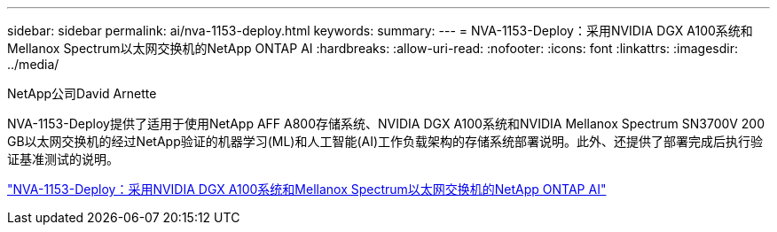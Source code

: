 ---
sidebar: sidebar 
permalink: ai/nva-1153-deploy.html 
keywords:  
summary:  
---
= NVA-1153-Deploy：采用NVIDIA DGX A100系统和Mellanox Spectrum以太网交换机的NetApp ONTAP AI
:hardbreaks:
:allow-uri-read: 
:nofooter: 
:icons: font
:linkattrs: 
:imagesdir: ../media/


NetApp公司David Arnette

[role="lead"]
NVA-1153-Deploy提供了适用于使用NetApp AFF A800存储系统、NVIDIA DGX A100系统和NVIDIA Mellanox Spectrum SN3700V 200 GB以太网交换机的经过NetApp验证的机器学习(ML)和人工智能(AI)工作负载架构的存储系统部署说明。此外、还提供了部署完成后执行验证基准测试的说明。

link:https://www.netapp.com/pdf.html?item=/media/21789-nva-1153-deploy.pdf["NVA-1153-Deploy：采用NVIDIA DGX A100系统和Mellanox Spectrum以太网交换机的NetApp ONTAP AI"^]
